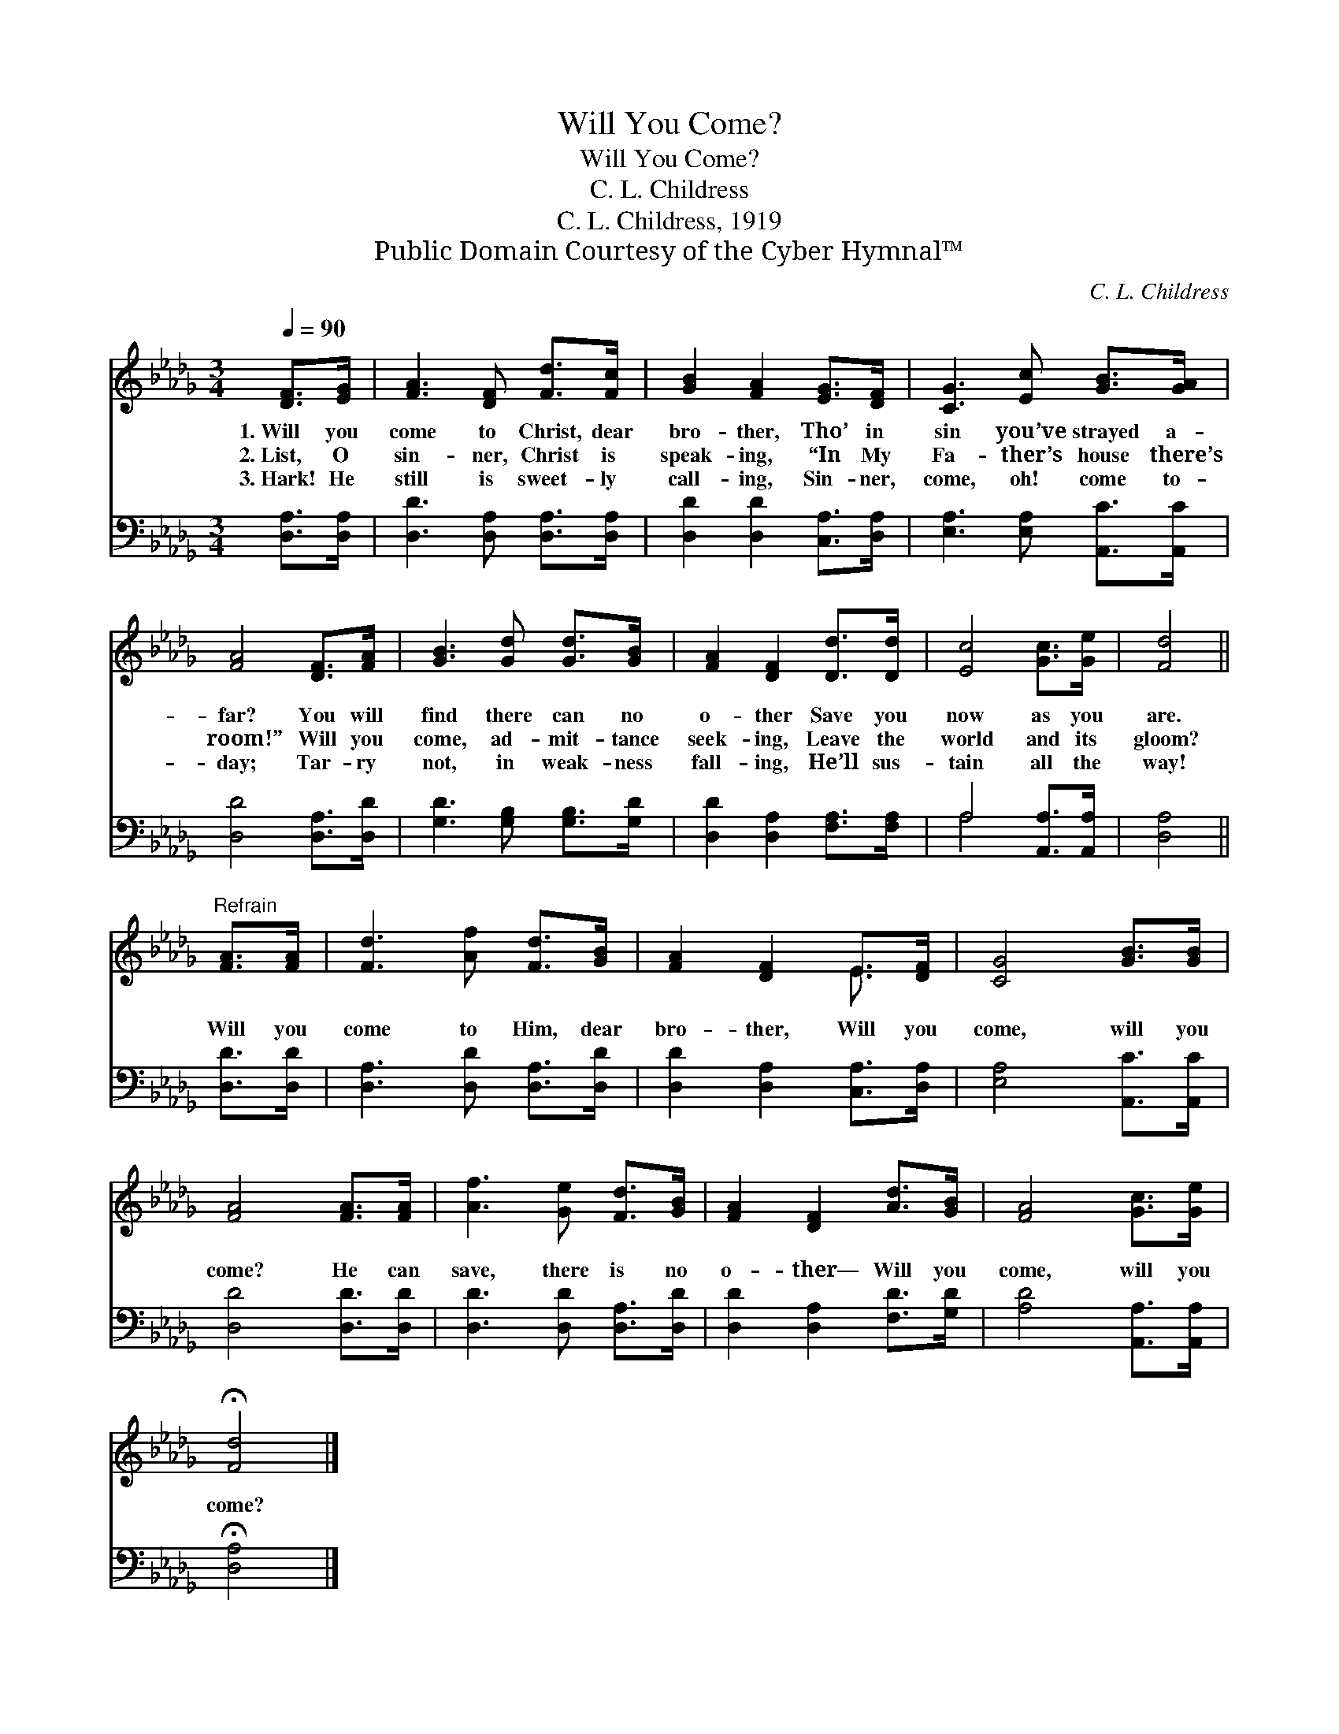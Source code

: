 X:1
T:Will You Come?
T:Will You Come?
T:C. L. Childress
T:C. L. Childress, 1919
T:Public Domain Courtesy of the Cyber Hymnal™
C:C. L. Childress
Z:Public Domain
Z:Courtesy of the Cyber Hymnal™
%%score ( 1 2 ) ( 3 4 )
L:1/8
Q:1/4=90
M:3/4
K:Db
V:1 treble 
V:2 treble 
V:3 bass 
V:4 bass 
V:1
 [DF]>[EG] | [FA]3 [DF] [Fd]>[Fc] | [GB]2 [FA]2 [EG]>[DF] | [CG]3 [Ec] [GB]>[GA] | %4
w: 1.~Will you|come to Christ, dear|bro- ther, Tho’ in|sin you’ve strayed a-|
w: 2.~List, O|sin- ner, Christ is|speak- ing, “In My|Fa- ther’s house there’s|
w: 3.~Hark! He|still is sweet- ly|call- ing, Sin- ner,|come, oh! come to-|
 [FA]4 [DF]>[FA] | [GB]3 [Gd] [Gd]>[GB] | [FA]2 [DF]2 [Dd]>[Dd] | [Ec]4 [Gc]>[Ge] | [Fd]4 || %9
w: far? You will|find there can no|o- ther Save you|now as you|are.|
w: room!” Will you|come, ad- mit- tance|seek- ing, Leave the|world and its|gloom?|
w: day; Tar- ry|not, in weak- ness|fall- ing, He’ll sus-|tain all the|way!|
"^Refrain" [FA]>[FA] | [Fd]3 [Af] [Fd]>[GB] | [FA]2 [DF]2 E>[DF] | [CG]4 [GB]>[GB] | %13
w: ||||
w: Will you|come to Him, dear|bro- ther, Will you|come, will you|
w: ||||
 [FA]4 [FA]>[FA] | [Af]3 [Ge] [Fd]>[GB] | [FA]2 [DF]2 [Ad]>[GB] | [FA]4 [Gc]>[Ge] | %17
w: ||||
w: come? He can|save, there is no|o- ther— Will you|come, will you|
w: ||||
 !fermata![Fd]4 |] %18
w: |
w: come?|
w: |
V:2
 x2 | x6 | x6 | x6 | x6 | x6 | x6 | x6 | x4 || x2 | x6 | x4 E3/2 x/ | x6 | x6 | x6 | x6 | x6 | %17
 x4 |] %18
V:3
 [D,A,]>[D,A,] | [D,D]3 [D,A,] [D,A,]>[D,A,] | [D,D]2 [D,D]2 [C,A,]>[D,A,] | %3
 [E,A,]3 [E,A,] [A,,C]>[A,,C] | [D,D]4 [D,A,]>[D,D] | [G,D]3 [G,B,] [G,B,]>[G,D] | %6
 [D,D]2 [D,A,]2 [F,A,]>[F,A,] | A,4 [A,,A,]>[A,,A,] | [D,A,]4 || [D,D]>[D,D] | %10
 [D,A,]3 [D,D] [D,A,]>[D,D] | [D,D]2 [D,A,]2 [C,A,]>[D,A,] | [E,A,]4 [A,,C]>[A,,C] | %13
 [D,D]4 [D,D]>[D,D] | [D,D]3 [D,D] [D,A,]>[D,D] | [D,D]2 [D,A,]2 [F,D]>[G,D] | %16
 [A,D]4 [A,,A,]>[A,,A,] | !fermata![D,A,]4 |] %18
V:4
 x2 | x6 | x6 | x6 | x6 | x6 | x6 | A,4 x2 | x4 || x2 | x6 | x6 | x6 | x6 | x6 | x6 | x6 | x4 |] %18

